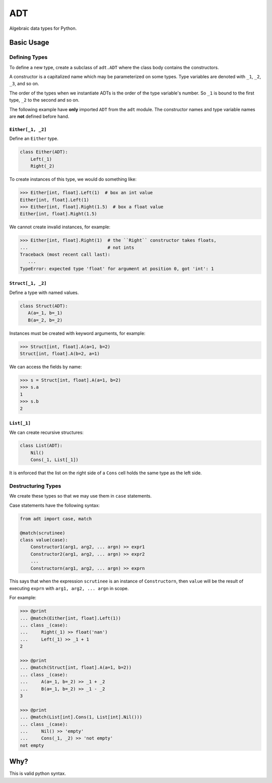 ===
ADT
===

Algebraic data types for Python.


.. todo::

   Write a better readme


Basic Usage
===========

Defining Types
--------------

To define a new type, create a subclass of ``adt.ADT`` where the class body
contains the constructors.

A constructor is a capitalized name which may be parameterized on some
types. Type variables are denoted with ``_1``, ``_2``, ``_3``, and so on.

The order of the types when we instantiate ADTs is the order of the type
variable's number. So ``_1`` is bound to the first type, ``_2`` to the second
and so on.

The following example have **only** imported ``ADT`` from the ``adt``
module. The constructor names and type variable names are **not** defined before
hand.

``Either[_1, _2]``
~~~~~~~~~~~~~~~~~~

Define an ``Either`` type.

.. code-block:: python

   class Either(ADT):
       Left(_1)
       Right(_2)


To create instances of this type, we would do something like:

.. code-block:: python

   >>> Either[int, float].Left(1)  # box an int value
   Either[int, float].Left(1)
   >>> Either[int, float].Right(1.5)  # box a float value
   Either[int, float].Right(1.5)


We cannot create invalid instances, for example:

.. code-block:: python

   >>> Either[int, float].Right(1)  # the ``Right`` constructor takes floats,
   ...                              # not ints
   Traceback (most recent call last):
      ...
   TypeError: expected type 'float' for argument at position 0, got 'int': 1


``Struct[_1, _2]``
~~~~~~~~~~~~~~~~~~

Define a type with named values.

.. code-block:: python

   class Struct(ADT):
      A(a=_1, b=_1)
      B(a=_2, b=_2)


Instances must be created with keyword arguments, for example:

.. code-block:: python

   >>> Struct[int, float].A(a=1, b=2)
   Struct[int, float].A(b=2, a=1)

We can access the fields by name:

.. code-block:: python

   >>> s = Struct[int, float].A(a=1, b=2)
   >>> s.a
   1
   >>> s.b
   2


``List[_1]``
~~~~~~~~~~~~

We can create recursive structures:

.. code-block::

   class List(ADT):
       Nil()
       Cons(_1, List[_1])


It is enforced that the list on the right side of a ``Cons`` cell holds the same
type as the left side.


Destructuring Types
-------------------

We create these types so that we may use them in ``case`` statements.

Case statements have the following syntax:

.. code-block:: python

   from adt import case, match

   @match(scrutinee)
   class value(case):
       Constructor1(arg1, arg2, ... argn) >> expr1
       Constructor2(arg1, arg2, ... argn) >> expr2
       ...
       Constructorn(arg1, arg2, ... argn) >> exprn


This says that when the expression ``scrutinee`` is an instance of
``Constructorn``, then ``value`` will be the result of executing ``exprn`` with
``arg1, arg2, ... argn`` in scope.

For example:

.. code-block:: python

   >>> @print
   ... @match(Either[int, float].Left(1))
   ... class _(case):
   ...     Right(_1) >> float('nan')
   ...     Left(_1) >> _1 + 1
   2

   >>> @print
   ... @match(Struct[int, float].A(a=1, b=2))
   ... class _(case):
   ...     A(a=_1, b=_2) >> _1 + _2
   ...     B(a=_1, b=_2) >> _1 - _2
   3

   >>> @print
   ... @match(List[int].Cons(1, List[int].Nil()))
   ... class _(case):
   ...     Nil() >> 'empty'
   ...     Cons(_1, _2) >> 'not empty'
   not empty


Why?
====

This is valid python syntax.
